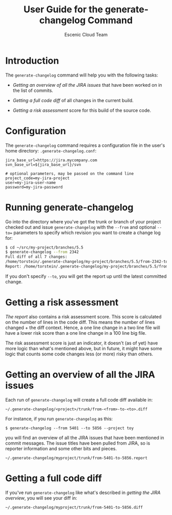 #+TITLE: User Guide for the generate-changelog Command
#+AUTHOR: Escenic Cloud Team
#+OPTIONS: H:6 num:5 toc:2

* Introduction
The =generate-changelog= command will help you with the following tasks:

- [[Getting an overview of all the JIRA issues]] that have been worked on
  in the list of commits.

- [[Getting a full code diff]] of all changes in the current build.

- [[Getting a risk assessment]] score for this build of the source code.

* Configuration
The =generate-changelog= command requires a configuration file in the
user's home directory: =.generate-changelog.conf=:
#+BEGIN_SRC text
jira_base_url=https://jira.mycompany.com
svn_base_url=${jira_base_url}/svn

# optional parameters, may be passed on the command line
project_code=my-jira-project
user=my-jira-user-name
password=my-jira-password
#+END_SRC

* Running generate-changelog
Go into the directory where you've got the trunk or branch of your
project checked out and issue =generate-changelog= with the =--from=
and optional =--to== parameters to specify which revision you want to
create a change log for:

#+BEGIN_SRC sh
$ cd ~/src/my-project/branches/5.5
$ generate-changelog --from 2342
Full diff of all 7 changes:
/home/torstein/.generate-changelog/my-project/branches/5.5/from-2342-to-COMMITTED.diff
Report: /home/torstein/.generate-changelog/my-project/branches/5.5/from-2342-to-COMMITTED.report
#+END_SRC

If you don't specify =--to=, you will get the report up until the
latest committed change.

* Getting a risk assessment
[[Getting an overview of all the JIRA][The report]] also contains a risk assessment score. This score is
calculated on the number of lines in the code diff. This means the
number of lines changed + the diff context. Hence, a one line change
in a two line file will have a lower risk score than a one line
change in a 100 line big file.

The risk assessment score is just an indicator, it doesn't (as of
yet) have more logic than what's mentioned above, but in future, it
might have some logic that counts some code changes less (or more)
risky than others.

* Getting an overview of all the JIRA issues
Each run of =generate-changelog= will create a full code diff
available in:
#+BEGIN_SRC text
~/.generate-changelog/<project>/trunk/from-<from>-to-<to>.diff
#+END_SRC
For instance, if you run =generate-changelog= as this:
#+BEGIN_SRC text
$ generate-changelog --from 5401 --to 5856 --project toy
#+END_SRC

you will find an overview of all the JIRA issues that have been
mentioned in commit messages. The issue titles have been pulled from
JIRA, so is reporter information and some other bits and pieces.

#+BEGIN_SRC text
~/.generate-changelog/myproject/trunk/from-5401-to-5856.report
#+END_SRC

* Getting a full code diff
If you've run =generate-changelog= like what's described in [[Gettingan overview of all the JIRA][getting
the JIRA overview]], you will see your diff in:
#+BEGIN_SRC text
~/.generate-changelog/myproject/trunk/from-5401-to-5856.diff
#+END_SRC

